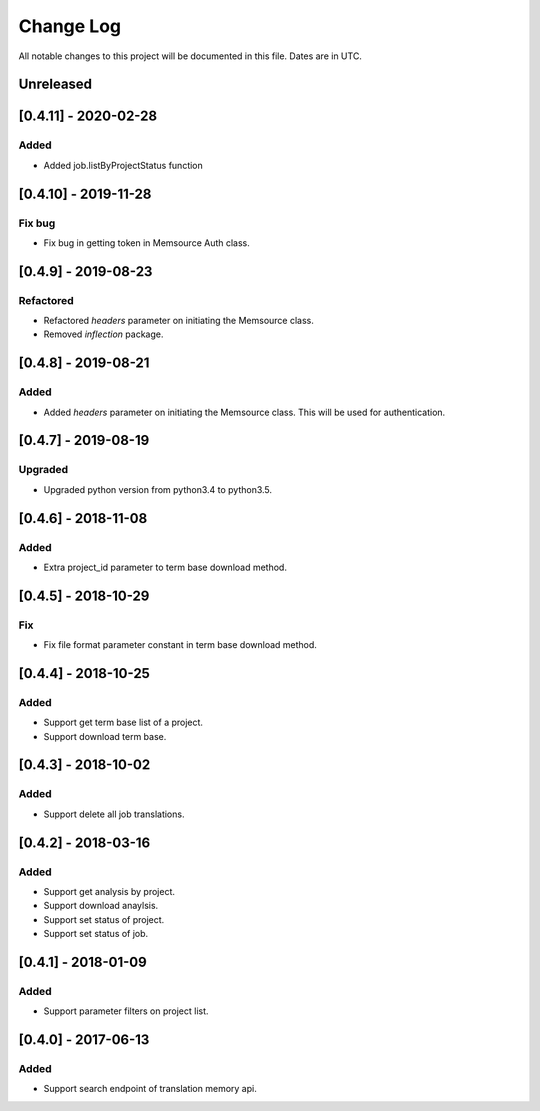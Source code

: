 ==========
Change Log
==========
All notable changes to this project will be documented in this file. Dates are in UTC.

Unreleased
==========

[0.4.11] - 2020-02-28
====================

Added
-----
- Added job.listByProjectStatus function

[0.4.10] - 2019-11-28
====================

Fix bug
-----
- Fix bug in getting token in Memsource Auth class.

[0.4.9] - 2019-08-23
====================

Refactored
-----
- Refactored `headers` parameter on initiating the Memsource class.
- Removed `inflection` package.

[0.4.8] - 2019-08-21
====================

Added
-----
- Added `headers` parameter on initiating the Memsource class. This will be used for authentication.

[0.4.7] - 2019-08-19
====================

Upgraded
-----
- Upgraded python version from python3.4 to python3.5.

[0.4.6] - 2018-11-08
====================

Added
-----
- Extra project_id parameter to term base download method.

[0.4.5] - 2018-10-29
====================

Fix
-----
- Fix file format parameter constant in term base download method.

[0.4.4] - 2018-10-25
====================

Added
-----
- Support get term base list of a project.
- Support download term base.

[0.4.3] - 2018-10-02
====================

Added
-----
- Support delete all job translations.

[0.4.2] - 2018-03-16
====================

Added
-----
- Support get analysis by project.
- Support download anaylsis.
- Support set status of project.
- Support set status of job.

[0.4.1] - 2018-01-09
====================

Added
-----
- Support parameter filters on project list.

[0.4.0] - 2017-06-13
====================

Added
-----
- Support search endpoint of translation memory api.
